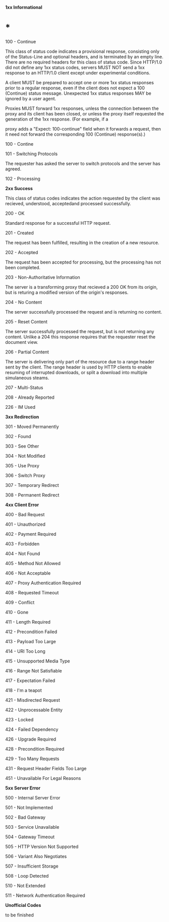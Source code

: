 *1xx Informational*

* *

100 - Continue

This class of status code indicates a provisional response, consisting
only of the Status-Line and optional headers, and is terminated by an
empty line. There are no required headers for this class of status code.
Since HTTP/1.0 did not define any 1xx status codes, servers MUST NOT
send a 1xx response to an HTTP/1.0 client except under experimental
conditions.

A client MUST be prepared to accept one or more 1xx status responses
prior to a regular response, even if the client does not expect a 100
(Continue) status message. Unexpected 1xx status responses MAY be
ignored by a user agent.

Proxies MUST forward 1xx responses, unless the connection between the
proxy and its client has been closed, or unless the proxy itself
requested the generation of the 1xx response. (For example, if a

proxy adds a "Expect: 100-continue" field when it forwards a request,
then it need not forward the corresponding 100 (Continue) response(s).)

100 - Contine

101 - Switching Protocols

The requester has asked the server to switch protocols and the server
has agreed.

102 - Processing

*2xx Success*

This class of status codes indicates the action requested by the client
was recieved, understood, acceptedand processed successfully.

200 - OK

Standard response for a successful HTTP request. 

201 - Created

The request has been fulfilled, resulting in the creation of a new
resource.

202 - Accepted

The request has been accepted for processing, but the processing has not
been completed.

203 - Non-Authoritative Information

The server is a transforming proxy that recieved a 200 OK from its
origin, but is returing a modified version of the origin's responses.

204 - No Content

The server successfully processed the request and is returning no
content.

205 - Reset Content

The server successfully processed the request, but is not returning any
content. Unlike a 204 this response requires that the requester reset
the document view.

206 - Partial Content

The server is delivering only part of the resource due to a range header
sent by the client. The range header is used by HTTP clients to enable
resuming of interrupted downloads, or split a download into multiple
simulaneous steams.

207 - Multi-Status

208 - Already Reported

226 - IM Used

*3xx Redirection*

301 - Moved Permanently

302 - Found

303 - See Other

304 - Not Modified

305 - Use Proxy

306 - Switch Proxy

307 - Temporary Redirect

308 - Permanent Redirect

*4xx Client Error*

400 - Bad Request

401 - Unauthorized

402 - Payment Required

403 - Forbidden

404 - Not Found

405 - Method Not Allowed

406 - Not Acceptable

407 - Proxy Authentication Required

408 - Requested Timeout

409 - Conflict

410 - Gone

411 - Length Required

412 - Precondition Failed

413 - Payload Too Large

414 - URI Too Long

415 - Unsupported Media Type

416 - Range Not Satisfiable

417 - Expectation Failed

418 - I'm a teapot

421 - Misdirected Request

422 - Unprocessable Entity

423 - Locked

424 - Failed Dependency

426 - Upgrade Required

428 - Precondition Required

429 - Too Many Requests

431 - Request Header Fields Too Large

451 - Unavailable For Legal Reasons

*5xx Server Error*

500 - Internal Server Error

501 - Not Implemented

502 - Bad Gateway

503 - Service Unavailable

504 - Gateway Timeout

505 - HTTP Version Not Supported

506 - Variant Also Negotiates

507 - Insufficient Storage

508 - Loop Detected

510 - Not Extended

511 - Network Authentication Required

*Unofficial Codes*

to be finished
